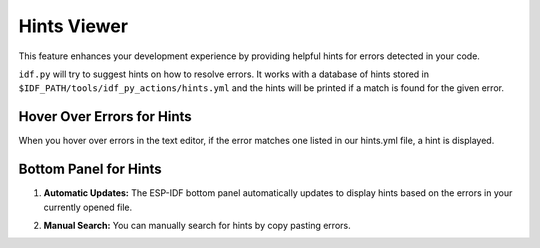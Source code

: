 Hints Viewer
=================

This feature enhances your development experience by providing helpful hints for errors detected in your code.

``idf.py`` will try to suggest hints on how to resolve errors. It works with a database of hints stored in ``$IDF_PATH/tools/idf_py_actions/hints.yml`` and the hints will be printed if a match is found for the given error. 

Hover Over Errors for Hints
~~~~~~~~~~~~~~~~~~~~~~~~~~~~~~

When you hover over errors in the text editor, if the error matches one listed in our hints.yml file, a hint is displayed.

.. image:: ../../../media/tutorials/hints/hover.gif

Bottom Panel for Hints
~~~~~~~~~~~~~~~~~~~~~~~~~~~~~~

1. **Automatic Updates:** The ESP-IDF bottom panel automatically updates to display hints based on the errors in your currently opened file.

.. image:: ../../../media/tutorials/hints/bottom_panel.png

2. **Manual Search:** You can manually search for hints by copy pasting errors.

.. image:: ../../../media/tutorials/hints/manual_search.gif
